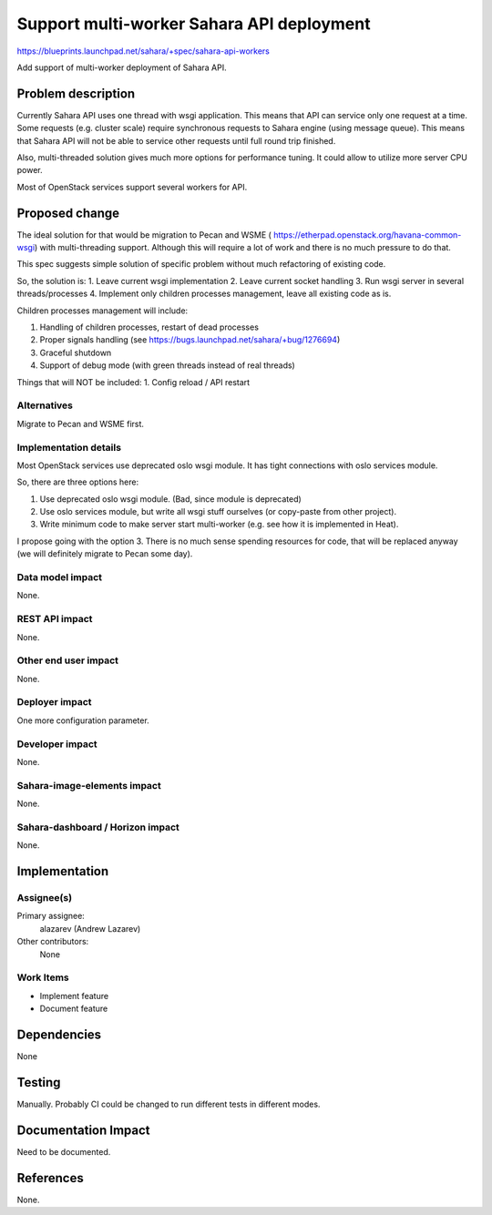 ..
 This work is licensed under a Creative Commons Attribution 3.0 Unported
 License.

 http://creativecommons.org/licenses/by/3.0/legalcode

==========================================
Support multi-worker Sahara API deployment
==========================================

https://blueprints.launchpad.net/sahara/+spec/sahara-api-workers

Add support of multi-worker deployment of Sahara API.

Problem description
===================

Currently Sahara API uses one thread with wsgi application. This means that
API can service only one request at a time. Some requests (e.g. cluster scale)
require synchronous requests to Sahara engine (using message queue). This
means that Sahara API will not be able to service other requests until full
round trip finished.

Also, multi-threaded solution gives much more options for performance tuning.
It could allow to utilize more server CPU power.

Most of OpenStack services support several workers for API.

Proposed change
===============

The ideal solution for that would be migration to Pecan and WSME (
https://etherpad.openstack.org/havana-common-wsgi) with multi-threading
support. Although this will require a lot of work and there is no much
pressure to do that.

This spec suggests simple solution of specific problem without much
refactoring of existing code.

So, the solution is:
1. Leave current wsgi implementation
2. Leave current socket handling
3. Run wsgi server in several threads/processes
4. Implement only children processes management, leave all existing code as is.

Children processes management will include:

1. Handling of children processes, restart of dead processes
2. Proper signals handling (see https://bugs.launchpad.net/sahara/+bug/1276694)
3. Graceful shutdown
4. Support of debug mode (with green threads instead of real threads)

Things that will NOT be included:
1. Config reload / API restart

Alternatives
------------

Migrate to Pecan and WSME first.

Implementation details
----------------------

Most OpenStack services use deprecated oslo wsgi module. It has tight
connections with oslo services module.

So, there are three options here:

1. Use deprecated oslo wsgi module. (Bad, since module is deprecated)
2. Use oslo services module, but write all wsgi stuff ourselves (or copy-paste
   from other project).
3. Write minimum code to make server start multi-worker (e.g. see how it is
   implemented in Heat).

I propose going with the option 3. There is no much sense spending resources
for code, that will be replaced anyway (we will definitely migrate to Pecan
some day).

Data model impact
-----------------

None.

REST API impact
---------------

None.

Other end user impact
---------------------

None.

Deployer impact
---------------

One more configuration parameter.

Developer impact
----------------

None.

Sahara-image-elements impact
----------------------------

None.

Sahara-dashboard / Horizon impact
---------------------------------

None.

Implementation
==============

Assignee(s)
-----------

Primary assignee:
  alazarev (Andrew Lazarev)

Other contributors:
  None

Work Items
----------

* Implement feature
* Document feature

Dependencies
============

None

Testing
=======

Manually. Probably CI could be changed to run different tests in
different modes.

Documentation Impact
====================

Need to be documented.

References
==========

None.